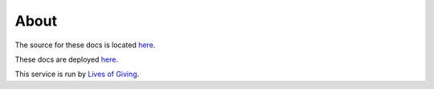 About
=====

The source for these docs is located `here <https://github.com/trentlarson/endorser-docs>`_.

These docs are deployed `here <https://endorser.ch/doc/html/>`_.

This service is run by `Lives of Giving <https://livesofgiving.org>`_.
